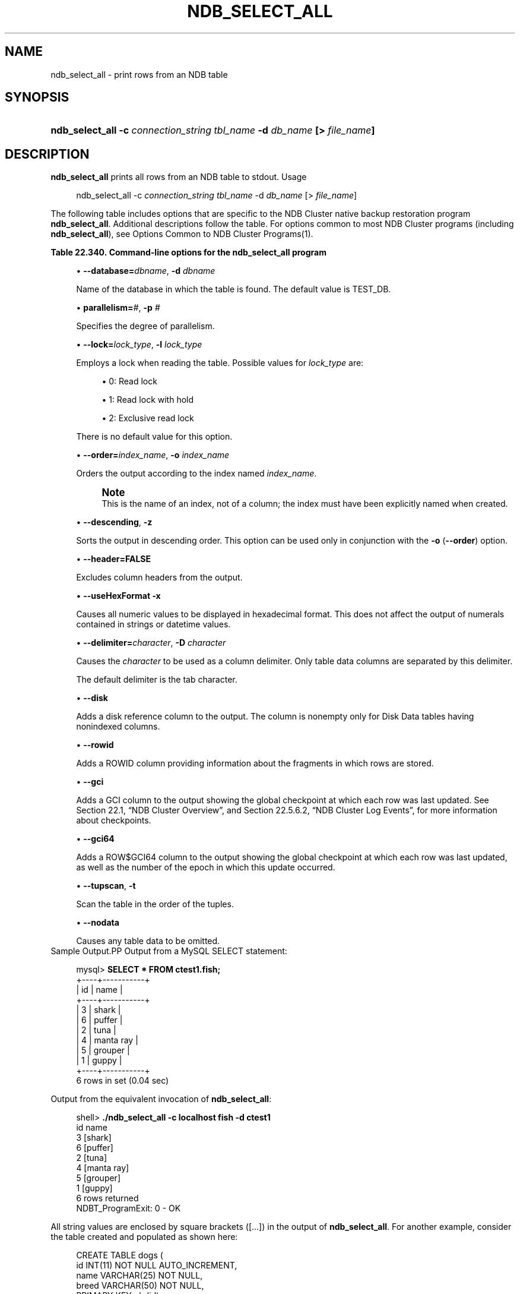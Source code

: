 '\" t
.\"     Title: \fBndb_select_all\fR
.\"    Author: [FIXME: author] [see http://docbook.sf.net/el/author]
.\" Generator: DocBook XSL Stylesheets v1.79.1 <http://docbook.sf.net/>
.\"      Date: 11/23/2018
.\"    Manual: MySQL Database System
.\"    Source: MySQL 8.0
.\"  Language: English
.\"
.TH "\FBNDB_SELECT_ALL\FR" "1" "11/23/2018" "MySQL 8\&.0" "MySQL Database System"
.\" -----------------------------------------------------------------
.\" * Define some portability stuff
.\" -----------------------------------------------------------------
.\" ~~~~~~~~~~~~~~~~~~~~~~~~~~~~~~~~~~~~~~~~~~~~~~~~~~~~~~~~~~~~~~~~~
.\" http://bugs.debian.org/507673
.\" http://lists.gnu.org/archive/html/groff/2009-02/msg00013.html
.\" ~~~~~~~~~~~~~~~~~~~~~~~~~~~~~~~~~~~~~~~~~~~~~~~~~~~~~~~~~~~~~~~~~
.ie \n(.g .ds Aq \(aq
.el       .ds Aq '
.\" -----------------------------------------------------------------
.\" * set default formatting
.\" -----------------------------------------------------------------
.\" disable hyphenation
.nh
.\" disable justification (adjust text to left margin only)
.ad l
.\" -----------------------------------------------------------------
.\" * MAIN CONTENT STARTS HERE *
.\" -----------------------------------------------------------------
.SH "NAME"
ndb_select_all \- print rows from an NDB table
.SH "SYNOPSIS"
.HP \w'\fBndb_select_all\ \-c\ \fR\fB\fIconnection_string\fR\fR\fB\ \fR\fB\fItbl_name\fR\fR\fB\ \-d\ \fR\fB\fIdb_name\fR\fR\fB\ [>\ \fR\fB\fIfile_name\fR\fR\fB]\fR\ 'u
\fBndb_select_all \-c \fR\fB\fIconnection_string\fR\fR\fB \fR\fB\fItbl_name\fR\fR\fB \-d \fR\fB\fIdb_name\fR\fR\fB [> \fR\fB\fIfile_name\fR\fR\fB]\fR
.SH "DESCRIPTION"
.PP
\fBndb_select_all\fR
prints all rows from an
NDB
table to
stdout\&.
Usage
.sp
.if n \{\
.RS 4
.\}
.nf
ndb_select_all \-c \fIconnection_string\fR \fItbl_name\fR \-d \fIdb_name\fR [> \fIfile_name\fR]
.fi
.if n \{\
.RE
.\}
.PP
The following table includes options that are specific to the NDB Cluster native backup restoration program
\fBndb_select_all\fR\&. Additional descriptions follow the table\&. For options common to most NDB Cluster programs (including
\fBndb_select_all\fR), see
Options Common to NDB Cluster Programs(1)\&.
.sp
.it 1 an-trap
.nr an-no-space-flag 1
.nr an-break-flag 1
.br
.B Table\ \&22.340.\ \&Command\-line options for the ndb_select_all program
.TS
allbox tab(:);
lB lB lB.
T{
Format
T}:T{
Description
T}:T{
Added, Deprecated, or Removed
T}
.T&
l l l
l l l
l l l
l l l
l l l
l l l
l l l
l l l
l l l
l l l
l l l
l l l
l l l
l l l.
T{
.PP
--database=dbname,
.PP
-d
T}:T{
Name of the database in which the table is found
T}:T{
.PP
All NDB 8.0 releases
T}
T{
.PP
--parallelism=#,
.PP
-p
T}:T{
Degree of parallelism
T}:T{
.PP
All NDB 8.0 releases
T}
T{
.PP
--lock=#,
.PP
-l
T}:T{
Lock type
T}:T{
.PP
All NDB 8.0 releases
T}
T{
.PP
--order=index,
.PP
-o
T}:T{
Sort resultset according to index whose name is supplied
T}:T{
.PP
All NDB 8.0 releases
T}
T{
.PP
--descending,
.PP
-z
T}:T{
Sort resultset in descending order (requires order flag)
T}:T{
.PP
All NDB 8.0 releases
T}
T{
.PP
--header,
.PP
-h
T}:T{
Print header (set to 0|FALSE to disable headers in output)
T}:T{
.PP
All NDB 8.0 releases
T}
T{
.PP
--useHexFormat,
.PP
-x
T}:T{
Output numbers in hexadecimal format
T}:T{
.PP
All NDB 8.0 releases
T}
T{
.PP
--delimiter=char,
.PP
-D
T}:T{
Set a column delimiter
T}:T{
.PP
All NDB 8.0 releases
T}
T{
.PP
--disk
T}:T{
Print disk references (useful only for Disk Data tables having
              nonindexed columns)
T}:T{
.PP
All NDB 8.0 releases
T}
T{
.PP
--rowid
T}:T{
Print rowid
T}:T{
.PP
All NDB 8.0 releases
T}
T{
.PP
--gci
T}:T{
Include GCI in output
T}:T{
.PP
All NDB 8.0 releases
T}
T{
.PP
--gci64
T}:T{
Include GCI and row epoch in output
T}:T{
.PP
All NDB 8.0 releases
T}
T{
.PP
--tupscan,
.PP
-t
T}:T{
Scan in tup order
T}:T{
.PP
All NDB 8.0 releases
T}
T{
.PP
--nodata
T}:T{
Do not print table column data
T}:T{
.PP
All NDB 8.0 releases
T}
.TE
.sp 1
.sp
.RS 4
.ie n \{\
\h'-04'\(bu\h'+03'\c
.\}
.el \{\
.sp -1
.IP \(bu 2.3
.\}
\fB\-\-database=\fR\fB\fIdbname\fR\fR,
\fB\-d\fR
\fIdbname\fR
.sp
Name of the database in which the table is found\&. The default value is
TEST_DB\&.
.RE
.sp
.RS 4
.ie n \{\
\h'-04'\(bu\h'+03'\c
.\}
.el \{\
.sp -1
.IP \(bu 2.3
.\}
\fBparallelism=\fR\fB\fI#\fR\fR,
\fB\-p\fR
\fI#\fR
.sp
Specifies the degree of parallelism\&.
.RE
.sp
.RS 4
.ie n \{\
\h'-04'\(bu\h'+03'\c
.\}
.el \{\
.sp -1
.IP \(bu 2.3
.\}
\fB\-\-lock=\fR\fB\fIlock_type\fR\fR,
\fB\-l \fR\fB\fIlock_type\fR\fR
.sp
Employs a lock when reading the table\&. Possible values for
\fIlock_type\fR
are:
.sp
.RS 4
.ie n \{\
\h'-04'\(bu\h'+03'\c
.\}
.el \{\
.sp -1
.IP \(bu 2.3
.\}
0: Read lock
.RE
.sp
.RS 4
.ie n \{\
\h'-04'\(bu\h'+03'\c
.\}
.el \{\
.sp -1
.IP \(bu 2.3
.\}
1: Read lock with hold
.RE
.sp
.RS 4
.ie n \{\
\h'-04'\(bu\h'+03'\c
.\}
.el \{\
.sp -1
.IP \(bu 2.3
.\}
2: Exclusive read lock
.RE
.sp
There is no default value for this option\&.
.RE
.sp
.RS 4
.ie n \{\
\h'-04'\(bu\h'+03'\c
.\}
.el \{\
.sp -1
.IP \(bu 2.3
.\}
\fB\-\-order=\fR\fB\fIindex_name\fR\fR,
\fB\-o \fR\fB\fIindex_name\fR\fR
.sp
Orders the output according to the index named
\fIindex_name\fR\&.
.if n \{\
.sp
.\}
.RS 4
.it 1 an-trap
.nr an-no-space-flag 1
.nr an-break-flag 1
.br
.ps +1
\fBNote\fR
.ps -1
.br
This is the name of an index, not of a column; the index must have been explicitly named when created\&.
.sp .5v
.RE
.RE
.sp
.RS 4
.ie n \{\
\h'-04'\(bu\h'+03'\c
.\}
.el \{\
.sp -1
.IP \(bu 2.3
.\}
\fB\-\-descending\fR,
\fB\-z\fR
.sp
Sorts the output in descending order\&. This option can be used only in conjunction with the
\fB\-o\fR
(\fB\-\-order\fR) option\&.
.RE
.sp
.RS 4
.ie n \{\
\h'-04'\(bu\h'+03'\c
.\}
.el \{\
.sp -1
.IP \(bu 2.3
.\}
\fB\-\-header=FALSE\fR
.sp
Excludes column headers from the output\&.
.RE
.sp
.RS 4
.ie n \{\
\h'-04'\(bu\h'+03'\c
.\}
.el \{\
.sp -1
.IP \(bu 2.3
.\}
\fB\-\-useHexFormat\fR
\fB\-x\fR
.sp
Causes all numeric values to be displayed in hexadecimal format\&. This does not affect the output of numerals contained in strings or datetime values\&.
.RE
.sp
.RS 4
.ie n \{\
\h'-04'\(bu\h'+03'\c
.\}
.el \{\
.sp -1
.IP \(bu 2.3
.\}
\fB\-\-delimiter=\fR\fB\fIcharacter\fR\fR,
\fB\-D \fR\fB\fIcharacter\fR\fR
.sp
Causes the
\fIcharacter\fR
to be used as a column delimiter\&. Only table data columns are separated by this delimiter\&.
.sp
The default delimiter is the tab character\&.
.RE
.sp
.RS 4
.ie n \{\
\h'-04'\(bu\h'+03'\c
.\}
.el \{\
.sp -1
.IP \(bu 2.3
.\}
\fB\-\-disk\fR
.sp
Adds a disk reference column to the output\&. The column is nonempty only for Disk Data tables having nonindexed columns\&.
.RE
.sp
.RS 4
.ie n \{\
\h'-04'\(bu\h'+03'\c
.\}
.el \{\
.sp -1
.IP \(bu 2.3
.\}
\fB\-\-rowid\fR
.sp
Adds a
ROWID
column providing information about the fragments in which rows are stored\&.
.RE
.sp
.RS 4
.ie n \{\
\h'-04'\(bu\h'+03'\c
.\}
.el \{\
.sp -1
.IP \(bu 2.3
.\}
\fB\-\-gci\fR
.sp
Adds a
GCI
column to the output showing the global checkpoint at which each row was last updated\&. See
Section\ \&22.1, \(lqNDB Cluster Overview\(rq, and
Section\ \&22.5.6.2, \(lqNDB Cluster Log Events\(rq, for more information about checkpoints\&.
.RE
.sp
.RS 4
.ie n \{\
\h'-04'\(bu\h'+03'\c
.\}
.el \{\
.sp -1
.IP \(bu 2.3
.\}
\fB\-\-gci64\fR
.sp
Adds a
ROW$GCI64
column to the output showing the global checkpoint at which each row was last updated, as well as the number of the epoch in which this update occurred\&.
.RE
.sp
.RS 4
.ie n \{\
\h'-04'\(bu\h'+03'\c
.\}
.el \{\
.sp -1
.IP \(bu 2.3
.\}
\fB\-\-tupscan\fR,
\fB\-t\fR
.sp
Scan the table in the order of the tuples\&.
.RE
.sp
.RS 4
.ie n \{\
\h'-04'\(bu\h'+03'\c
.\}
.el \{\
.sp -1
.IP \(bu 2.3
.\}
\fB\-\-nodata\fR
.sp
Causes any table data to be omitted\&.
.RE
Sample Output.PP
Output from a MySQL
SELECT
statement:
.sp
.if n \{\
.RS 4
.\}
.nf
mysql> \fBSELECT * FROM ctest1\&.fish;\fR
+\-\-\-\-+\-\-\-\-\-\-\-\-\-\-\-+
| id | name      |
+\-\-\-\-+\-\-\-\-\-\-\-\-\-\-\-+
|  3 | shark     |
|  6 | puffer    |
|  2 | tuna      |
|  4 | manta ray |
|  5 | grouper   |
|  1 | guppy     |
+\-\-\-\-+\-\-\-\-\-\-\-\-\-\-\-+
6 rows in set (0\&.04 sec)
.fi
.if n \{\
.RE
.\}
.PP
Output from the equivalent invocation of
\fBndb_select_all\fR:
.sp
.if n \{\
.RS 4
.\}
.nf
shell> \fB\&./ndb_select_all \-c localhost fish \-d ctest1\fR
id      name
3       [shark]
6       [puffer]
2       [tuna]
4       [manta ray]
5       [grouper]
1       [guppy]
6 rows returned
NDBT_ProgramExit: 0 \- OK
.fi
.if n \{\
.RE
.\}
.PP
All string values are enclosed by square brackets ([\&.\&.\&.]) in the output of
\fBndb_select_all\fR\&. For another example, consider the table created and populated as shown here:
.sp
.if n \{\
.RS 4
.\}
.nf
CREATE TABLE dogs (
    id INT(11) NOT NULL AUTO_INCREMENT,
    name VARCHAR(25) NOT NULL,
    breed VARCHAR(50) NOT NULL,
    PRIMARY KEY pk (id),
    KEY ix (name)
)
TABLESPACE ts STORAGE DISK
ENGINE=NDBCLUSTER;
INSERT INTO dogs VALUES
    (\*(Aq\*(Aq, \*(AqLassie\*(Aq, \*(Aqcollie\*(Aq),
    (\*(Aq\*(Aq, \*(AqScooby\-Doo\*(Aq, \*(AqGreat Dane\*(Aq),
    (\*(Aq\*(Aq, \*(AqRin\-Tin\-Tin\*(Aq, \*(AqAlsatian\*(Aq),
    (\*(Aq\*(Aq, \*(AqRosscoe\*(Aq, \*(AqMutt\*(Aq);
.fi
.if n \{\
.RE
.\}
.PP
This demonstrates the use of several additional
\fBndb_select_all\fR
options:
.sp
.if n \{\
.RS 4
.\}
.nf
shell> \fB\&./ndb_select_all \-d ctest1 dogs \-o ix \-z \-\-gci \-\-disk\fR
GCI     id name          breed        DISK_REF
834461  2  [Scooby\-Doo]  [Great Dane] [ m_file_no: 0 m_page: 98 m_page_idx: 0 ]
834878  4  [Rosscoe]     [Mutt]       [ m_file_no: 0 m_page: 98 m_page_idx: 16 ]
834463  3  [Rin\-Tin\-Tin] [Alsatian]   [ m_file_no: 0 m_page: 34 m_page_idx: 0 ]
835657  1  [Lassie]      [Collie]     [ m_file_no: 0 m_page: 66 m_page_idx: 0 ]
4 rows returned
NDBT_ProgramExit: 0 \- OK
.fi
.if n \{\
.RE
.\}
.SH "COPYRIGHT"
.br
.PP
Copyright \(co 1997, 2018, Oracle and/or its affiliates. All rights reserved.
.PP
This documentation is free software; you can redistribute it and/or modify it only under the terms of the GNU General Public License as published by the Free Software Foundation; version 2 of the License.
.PP
This documentation is distributed in the hope that it will be useful, but WITHOUT ANY WARRANTY; without even the implied warranty of MERCHANTABILITY or FITNESS FOR A PARTICULAR PURPOSE. See the GNU General Public License for more details.
.PP
You should have received a copy of the GNU General Public License along with the program; if not, write to the Free Software Foundation, Inc., 51 Franklin Street, Fifth Floor, Boston, MA 02110-1301 USA or see http://www.gnu.org/licenses/.
.sp
.SH "SEE ALSO"
For more information, please refer to the MySQL Reference Manual,
which may already be installed locally and which is also available
online at http://dev.mysql.com/doc/.
.SH AUTHOR
Oracle Corporation (http://dev.mysql.com/).
